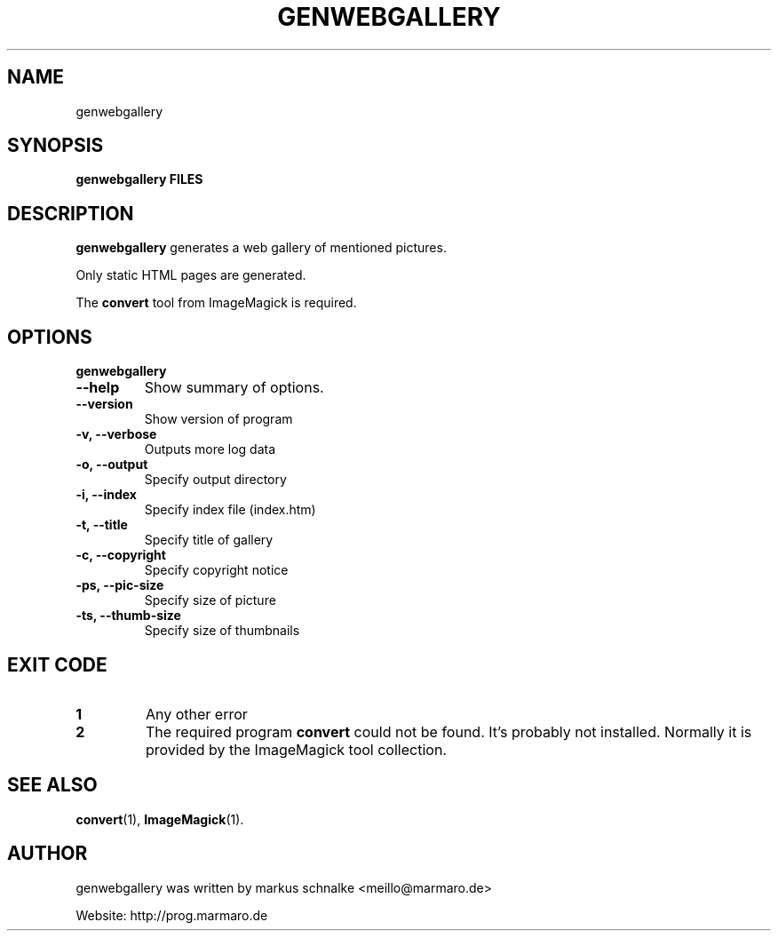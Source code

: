.TH GENWEBGALLERY 1 "genwebgallery-VERSION" "2007-11-21" "genwebgallery"

.SH NAME
genwebgallery

.SH SYNOPSIS
.B genwebgallery FILES

.SH DESCRIPTION
.B genwebgallery
generates a web gallery of mentioned pictures.
.PP
Only static HTML pages are generated.
.PP
The
.BR convert
tool from ImageMagick is required.

.SH OPTIONS
.B genwebgallery
.TP
.B \-\-help
Show summary of options.
.TP
.B \-\-version
Show version of program
.TP
.B \-v, \-\-verbose
Outputs more log data
.TP
.B \-o, \-\-output
Specify output directory
.TP
.B \-i, \-\-index
Specify index file (index.htm)
.TP
.B \-t, \-\-title
Specify title of gallery
.TP
.B \-c, \-\-copyright
Specify copyright notice
.TP
.B \-ps, \-\-pic-size
Specify size of picture
.TP
.B \-ts, \-\-thumb-size
Specify size of thumbnails

.SH EXIT CODE
.TP
.B 1
Any other error
.TP
.B 2
The required program
.B convert
could not be found. It's probably not installed.
Normally it is provided by the ImageMagick tool collection.

.SH SEE ALSO
.BR convert (1),
.BR ImageMagick (1).

.SH AUTHOR
genwebgallery was written by markus schnalke <meillo@marmaro.de>
.PP
Website: http://prog.marmaro.de
